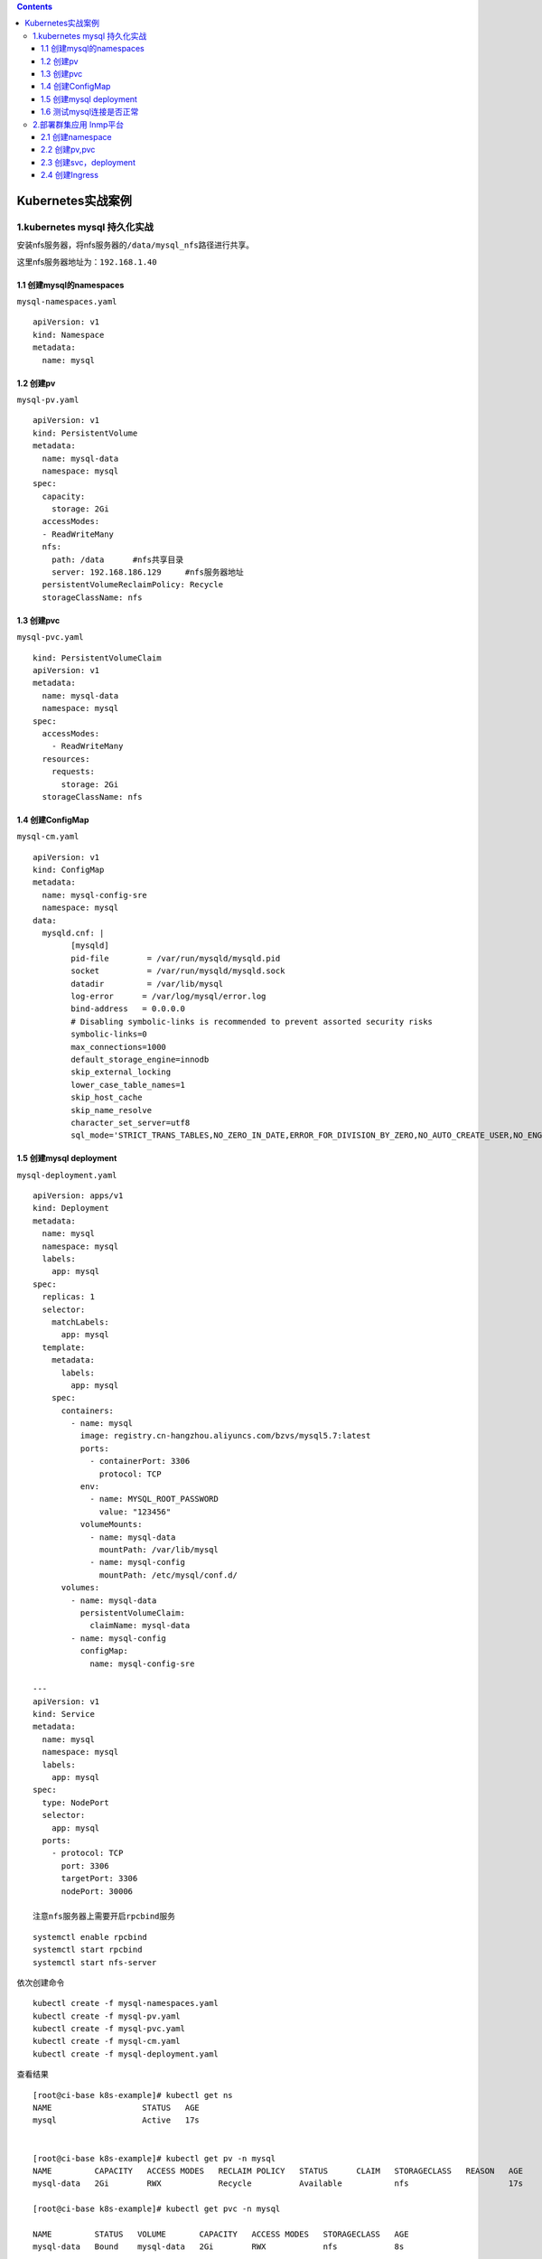 .. contents::
   :depth: 3
..

Kubernetes实战案例
==================

1.kubernetes mysql 持久化实战
-----------------------------

安装nfs服务器，将nfs服务器的\ ``/data/mysql_nfs``\ 路径进行共享。

这里nfs服务器地址为：\ ``192.168.1.40``

1.1 创建mysql的namespaces
~~~~~~~~~~~~~~~~~~~~~~~~~

``mysql-namespaces.yaml``

::

    apiVersion: v1
    kind: Namespace
    metadata:
      name: mysql

1.2 创建pv
~~~~~~~~~~

``mysql-pv.yaml``

::

    apiVersion: v1
    kind: PersistentVolume
    metadata:
      name: mysql-data
      namespace: mysql
    spec:
      capacity:
        storage: 2Gi
      accessModes:
      - ReadWriteMany
      nfs:
        path: /data      #nfs共享目录
        server: 192.168.186.129     #nfs服务器地址
      persistentVolumeReclaimPolicy: Recycle
      storageClassName: nfs

1.3 创建pvc
~~~~~~~~~~~

``mysql-pvc.yaml``

::

    kind: PersistentVolumeClaim
    apiVersion: v1
    metadata:
      name: mysql-data
      namespace: mysql
    spec:
      accessModes:
        - ReadWriteMany
      resources:
        requests:
          storage: 2Gi
      storageClassName: nfs

1.4 创建ConfigMap
~~~~~~~~~~~~~~~~~

``mysql-cm.yaml``

::

    apiVersion: v1
    kind: ConfigMap
    metadata:
      name: mysql-config-sre
      namespace: mysql
    data:
      mysqld.cnf: |
            [mysqld]
            pid-file        = /var/run/mysqld/mysqld.pid
            socket          = /var/run/mysqld/mysqld.sock
            datadir         = /var/lib/mysql
            log-error      = /var/log/mysql/error.log
            bind-address   = 0.0.0.0
            # Disabling symbolic-links is recommended to prevent assorted security risks
            symbolic-links=0
            max_connections=1000
            default_storage_engine=innodb
            skip_external_locking
            lower_case_table_names=1
            skip_host_cache
            skip_name_resolve
            character_set_server=utf8
            sql_mode='STRICT_TRANS_TABLES,NO_ZERO_IN_DATE,ERROR_FOR_DIVISION_BY_ZERO,NO_AUTO_CREATE_USER,NO_ENGINE_SUBSTITUTION'

1.5 创建mysql deployment
~~~~~~~~~~~~~~~~~~~~~~~~

``mysql-deployment.yaml``

::

    apiVersion: apps/v1
    kind: Deployment
    metadata:
      name: mysql
      namespace: mysql
      labels:
        app: mysql
    spec:
      replicas: 1
      selector:
        matchLabels:
          app: mysql
      template:
        metadata:
          labels:
            app: mysql
        spec:
          containers:
            - name: mysql
              image: registry.cn-hangzhou.aliyuncs.com/bzvs/mysql5.7:latest
              ports:
                - containerPort: 3306
                  protocol: TCP
              env:
                - name: MYSQL_ROOT_PASSWORD
                  value: "123456"
              volumeMounts:
                - name: mysql-data
                  mountPath: /var/lib/mysql
                - name: mysql-config
                  mountPath: /etc/mysql/conf.d/
          volumes:
            - name: mysql-data
              persistentVolumeClaim:
                claimName: mysql-data
            - name: mysql-config
              configMap:
                name: mysql-config-sre

    ---
    apiVersion: v1
    kind: Service
    metadata:
      name: mysql
      namespace: mysql
      labels:
        app: mysql
    spec:
      type: NodePort
      selector:
        app: mysql
      ports:
        - protocol: TCP
          port: 3306
          targetPort: 3306
          nodePort: 30006

    注意nfs服务器上需要开启rpcbind服务

::

    systemctl enable rpcbind
    systemctl start rpcbind
    systemctl start nfs-server

依次创建命令

::

    kubectl create -f mysql-namespaces.yaml
    kubectl create -f mysql-pv.yaml
    kubectl create -f mysql-pvc.yaml
    kubectl create -f mysql-cm.yaml
    kubectl create -f mysql-deployment.yaml

查看结果

::

    [root@ci-base k8s-example]# kubectl get ns
    NAME                   STATUS   AGE
    mysql                  Active   17s


    [root@ci-base k8s-example]# kubectl get pv -n mysql
    NAME         CAPACITY   ACCESS MODES   RECLAIM POLICY   STATUS      CLAIM   STORAGECLASS   REASON   AGE
    mysql-data   2Gi        RWX            Recycle          Available           nfs                     17s

    [root@ci-base k8s-example]# kubectl get pvc -n mysql

    NAME         STATUS   VOLUME       CAPACITY   ACCESS MODES   STORAGECLASS   AGE
    mysql-data   Bound    mysql-data   2Gi        RWX            nfs            8s

    [root@ci-base k8s-example]# kubectl get cm -n mysql
    NAME               DATA   AGE
    mysql-config-sre   1      14s

    [root@ci-base k8s-example]# kubectl get pod,svc -n mysql
    NAME                         READY   STATUS    RESTARTS   AGE
    pod/mysql-565b7cd487-hw5lc   1/1     Running   0          8m20s

    NAME            TYPE       CLUSTER-IP     EXTERNAL-IP   PORT(S)          AGE
    service/mysql   NodePort   10.98.67.121   <none>        3306:30006/TCP   8m11s

1.6 测试mysql连接是否正常
~~~~~~~~~~~~~~~~~~~~~~~~~

.. figure:: ../_static/k8s_mysql0001.png
   :alt: 

2.部署群集应用 lnmp平台
-----------------------

2.1 创建namespace
~~~~~~~~~~~~~~~~~

``namespace.yaml``

::

    apiVersion: v1
    kind: Namespace
    metadata:
      name: lnmp

2.2 创建pv,pvc
~~~~~~~~~~~~~~

``pv.yaml``

::

    apiVersion: v1
    kind: PersistentVolume
    metadata:
      name: mysql-pv
      namespace: lnmp
    spec:
      capacity:
        storage: 5Gi
      accessModes:
        - ReadWriteMany
      nfs:
        path: /data/nfs/mysql
        server: 192.168.1.40
    ---
    apiVersion: v1
    kind: PersistentVolume
    metadata:
      name: wp-pv-one
      namespace: lnmp
    spec:
      capacity:
        storage: 2Gi
      accessModes:
        - ReadWriteMany
      nfs:
        path: /data/nfs/data
        server: 192.168.1.40
    ---
    apiVersion: v1
    kind: PersistentVolume
    metadata:
      name: wp-pv-two
      namespace: lnmp
    spec:
      capacity:
        storage: 2Gi
      accessModes:
        - ReadWriteMany
      nfs:
        path: /data/nfs/data
        server: 192.168.1.40

``pvc.yaml``

::

    ---
    apiVersion: v1
    kind: PersistentVolumeClaim
    metadata:
      name: mysql-pv-claim
      namespace: lnmp
      labels:
        app: wordpress
    spec:
      accessModes:
        - ReadWriteMany
      resources:
        requests:
          storage: 5Gi

    ---
    apiVersion: v1
    kind: PersistentVolumeClaim
    metadata:
      name: wp-pv-one
      namespace: lnmp
      labels:
        app: wordpress
    spec:
      accessModes:
        - ReadWriteMany
      resources:
        requests:
          storage: 2Gi

    ---
    apiVersion: v1
    kind: PersistentVolumeClaim
    metadata:
      name: wp-pv-two
      namespace: lnmp
      labels:
        app: wordpress
    spec:
      accessModes:
        - ReadWriteMany
      resources:
        requests:
          storage: 2Gi

2.3 创建svc，deployment
~~~~~~~~~~~~~~~~~~~~~~~

``mysql-deployment.yaml``

::

    ---
    apiVersion: v1
    data:
      password: MTIzNDU2      # pass 123456
    kind: Secret
    metadata:
      managedFields:
        - apiVersion: v1
          fieldsType: FieldsV1
      name: mysql-pass
      namespace: lnmp
    type: Opaque



    ---
    apiVersion: v1
    kind: Service
    metadata:
      name: wordpress-mysql
      namespace: lnmp
      labels:
        app: wordpress
    spec:
      ports:
        - port: 3306
      selector:
        app: wordpress
        tier: mysql

    ---
    apiVersion: apps/v1
    kind: Deployment
    metadata:
      name: wordpress-mysql
      namespace: lnmp
      labels:
        app: wordpress
    spec:
      selector:
        matchLabels:
          app: wordpress
          tier: mysql
      strategy:
        type: Recreate
      template:
        metadata:
          labels:
            app: wordpress
            tier: mysql
        spec:
          containers:
          - name: mysql
            image: mysql:5.6
            env:
            - name: MYSQL_ROOT_PASSWORD
              valueFrom:
                secretKeyRef:
                  name: mysql-pass
                  key: password
            ports:
            - containerPort: 3306
              name: mysql
            volumeMounts:
            - name: mysql-persistent-storage
              mountPath: /var/lib/mysql
          volumes:
          - name: mysql-persistent-storage
            persistentVolumeClaim:
              claimName: mysql-pv-claim

``php-deployment.yaml``

::

    apiVersion: v1
    kind: Service
    metadata:
      name: wordpress-php
      namespace: lnmp
      labels:
        app: wordpress
    spec:
      ports:
        - port: 9000
      selector:
        app: wordpress-php
        tier: frontend

    ---
    apiVersion: apps/v1 # for versions before 1.8.0 use apps/v1beta1
    kind: Deployment
    metadata:
      name: wordpress-php
      namespace: lnmp
      labels:
        app: wordpress
    spec:
      replicas: 3
      selector:
        matchLabels:
          app: wordpress-php
          tier: frontend
      strategy:
        type: Recreate
      template:
        metadata:
          labels:
            app: wordpress-php
            tier: frontend
        spec:
          containers:
          - name: php
            image: registry.cn-hangzhou.aliyuncs.com/balloon/php56:latest
            ports:
            - containerPort: 9000
              name: wordpress
            volumeMounts:
            - name: wordpress-persistent-storage
              mountPath: /var/www/html
          imagePullSecrets:
            - name: registrypullsecret
          volumes:
          - name: wordpress-persistent-storage
            persistentVolumeClaim:
              claimName: wp-pv-one

``nginx-deployment.yaml``

nginx的配置使用cm的方式进行配置

::

    ---
    apiVersion: v1
    kind: ConfigMap
    metadata:
      name: nginx-wp-config
      namespace: lnmp
    data:
      site.conf: |-
        server {
            listen 80;
            server_name localhost;
            root html;
            index index.html index.php;

            location ~ \.php$ {
                root html;
                fastcgi_pass wordpress-php:9000;
                fastcgi_param SCRIPT_FILENAME $document_root$fastcgi_script_name;
                include fastcgi_params;
                fastcgi_connect_timeout 60s;
                fastcgi_read_timeout 300s;
                fastcgi_send_timeout 300s;
            }
        }

    ---
    apiVersion: v1
    kind: Service
    metadata:
      name: wordpress-nginx
      namespace: lnmp
      labels:
        app: wordpress
    spec:
      ports:
        - port: 80
      selector:
        app: wordpress-nginx
        tier: frontend
      type: NodePort
      sessionAffinity: ClientIP

    ---
    apiVersion: apps/v1
    kind: Deployment
    metadata:
      name: wordpress-nginx
      namespace: lnmp
      labels:
        app: wordpress
    spec:
      replicas: 3
      selector:
        matchLabels:
          app: wordpress-nginx
          tier: frontend
      strategy:
        type: Recreate
      template:
        metadata:
          labels:
            app: wordpress-nginx
            tier: frontend
        spec:
          containers:
          - name: nginx
            image: registry.cn-hangzhou.aliyuncs.com/devops_hu/nginx:none-cfg
            imagePullPolicy: IfNotPresent
            ports:
            - containerPort: 80
              name: wordpress
            volumeMounts:
            - name: wordpress-persistent-storage
              mountPath: /usr/local/nginx/html
            - name: config
              mountPath: /usr/local/nginx/conf/vhost/site.conf
              subPath: site.conf
          volumes:
          - name: wordpress-persistent-storage
            persistentVolumeClaim:
              claimName: wp-pv-two
          - name: config
            configMap:
              name: nginx-wp-config

2.4 创建Ingress
~~~~~~~~~~~~~~~

``ingress.yaml``

::

    apiVersion: networking.k8s.io/v1beta1
    kind: Ingress
    metadata:
      name: ingress-lnmp
      namespace: lnmp

    spec:
      rules:
        - host: lnmp.linux.com     #测试域名
          http:
            paths:
              - backend:
                  serviceName: wordpress-nginx
                  servicePort: 80

在\ ``/data/nfs/data``\ 下创建index.html文件，如下：

::

    [root@jenkins data]# echo "<h1>hello nginxtouch index.html</h1>" > index.html
    [root@jenkins data]# cat index.html
    <h1>hello nginxtouch index.html</h1>

网页访问如下：

.. figure:: ../_static/k8s-lnmp-nginx0001.png
   :alt: 

其他参考文献：

https://github.com/donxan/k8s\_lnmp\_discuzx

https://blog.51cto.com/m51cto/2344819
